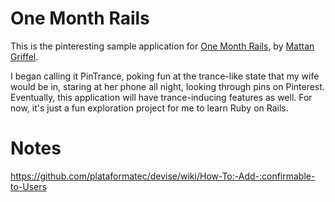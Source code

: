 * One Month Rails

This is the pinteresting sample application for [[http://onemonthrails.com][One Month Rails]], 
by [[http://mattangriffel.com][Mattan Griffel]].

I began calling it PinTrance, poking fun at the trance-like state
that my wife would be in, staring at her phone all night, looking 
through pins on Pinterest. Eventually, this application will
have trance-inducing features as well. For now, it's just a fun
exploration project for me to learn Ruby on Rails.

* Notes

https://github.com/plataformatec/devise/wiki/How-To:-Add-:confirmable-to-Users
